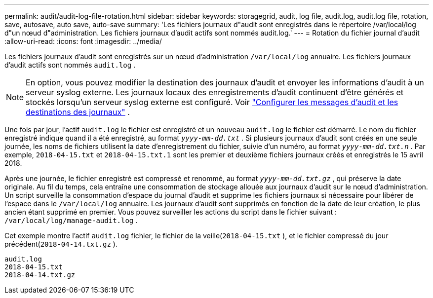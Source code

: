 ---
permalink: audit/audit-log-file-rotation.html 
sidebar: sidebar 
keywords: storagegrid, audit, log file, audit.log, audit.log file, rotation, save, autosave, auto save, auto-save 
summary: 'Les fichiers journaux d"audit sont enregistrés dans le répertoire /var/local/log d"un nœud d"administration. Les fichiers journaux d’audit actifs sont nommés audit.log.' 
---
= Rotation du fichier journal d'audit
:allow-uri-read: 
:icons: font
:imagesdir: ../media/


[role="lead"]
Les fichiers journaux d'audit sont enregistrés sur un nœud d'administration `/var/local/log` annuaire. Les fichiers journaux d'audit actifs sont nommés `audit.log` .


NOTE: En option, vous pouvez modifier la destination des journaux d'audit et envoyer les informations d'audit à un serveur syslog externe. Les journaux locaux des enregistrements d'audit continuent d'être générés et stockés lorsqu'un serveur syslog externe est configuré. Voir link:../monitor/configure-audit-messages.html["Configurer les messages d'audit et les destinations des journaux"] .

Une fois par jour, l'actif `audit.log` le fichier est enregistré et un nouveau `audit.log` le fichier est démarré.  Le nom du fichier enregistré indique quand il a été enregistré, au format `_yyyy-mm-dd.txt_` .  Si plusieurs journaux d'audit sont créés en une seule journée, les noms de fichiers utilisent la date d'enregistrement du fichier, suivie d'un numéro, au format `_yyyy-mm-dd.txt.n_` .  Par exemple, `2018-04-15.txt` et `2018-04-15.txt.1` sont les premier et deuxième fichiers journaux créés et enregistrés le 15 avril 2018.

Après une journée, le fichier enregistré est compressé et renommé, au format `_yyyy-mm-dd.txt.gz_` , qui préserve la date originale. Au fil du temps, cela entraîne une consommation de stockage allouée aux journaux d’audit sur le nœud d’administration. Un script surveille la consommation d'espace du journal d'audit et supprime les fichiers journaux si nécessaire pour libérer de l'espace dans le `/var/local/log` annuaire.  Les journaux d'audit sont supprimés en fonction de la date de leur création, le plus ancien étant supprimé en premier. Vous pouvez surveiller les actions du script dans le fichier suivant : `/var/local/log/manage-audit.log` .

Cet exemple montre l'actif `audit.log` fichier, le fichier de la veille(`2018-04-15.txt` ), et le fichier compressé du jour précédent(`2018-04-14.txt.gz` ).

[listing]
----
audit.log
2018-04-15.txt
2018-04-14.txt.gz
----